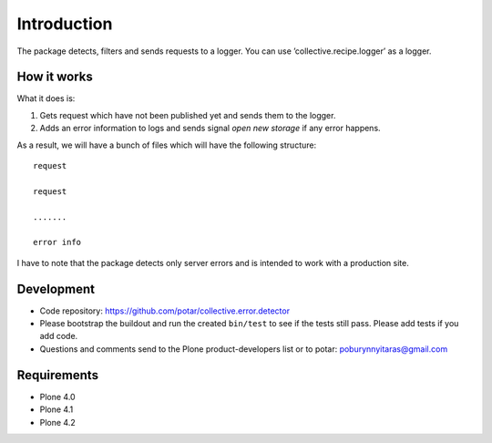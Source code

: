 Introduction
============

The package detects, filters and sends requests to a logger. You can use ’collective.recipe.logger’ as a logger.

How it works
------------

What it does is:

1) Gets request which have not been published yet and sends them to the logger.

2) Adds an error information to logs and sends signal `open new storage` if any error happens.

As a result, we will have a bunch of files which will have the following structure::

  request

  request
    
  .......
    
  error info

I have to note that the package detects only server errors and  is intended to work with a production site.

Development
-----------

- Code repository: https://github.com/potar/collective.error.detector

- Please bootstrap the buildout and run the created ``bin/test`` to see if the tests still
  pass.  Please add tests if you add code.

- Questions and comments send to the Plone product-developers list or to
  potar: poburynnyitaras@gmail.com

Requirements
------------

* Plone 4.0
* Plone 4.1
* Plone 4.2
